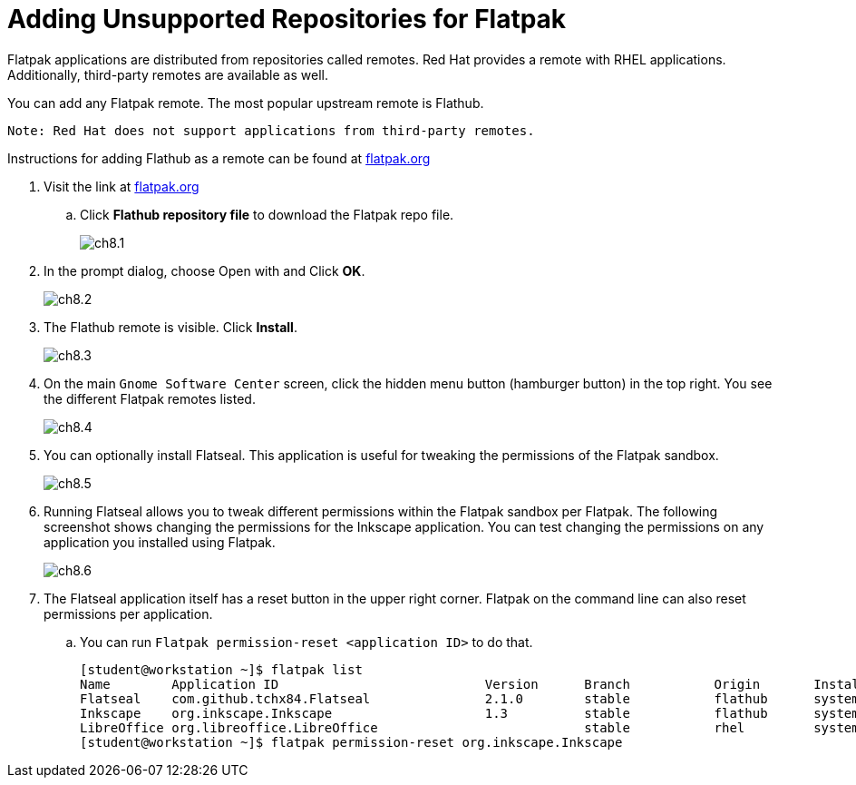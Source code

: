 = Adding Unsupported Repositories for Flatpak 

Flatpak applications are distributed from repositories called remotes. Red Hat provides a remote with RHEL applications. Additionally, third-party remotes are available as well.

You can add any Flatpak remote. The most popular upstream remote is Flathub.

 Note: Red Hat does not support applications from third-party remotes.

 
Instructions for adding Flathub as a remote can be found at https://flatpak.org/setup/Red%20Hat%20Enterprise%20Linux[flatpak.org^]

. Visit the link at https://flatpak.org/setup/Red%20Hat%20Enterprise%20Linux[flatpak.org^]
.. Click *Flathub repository file* to download the Flatpak repo file.
+ 
image::ch8.1.png[float=center]

. In the prompt dialog, choose Open with and Click *OK*.
+ 
image::ch8.2.png[float=center]

. The Flathub remote is visible. Click *Install*.
+ 
image::ch8.3.png[float=center]

. On the main `Gnome Software Center` screen, click the hidden menu button (hamburger button) in the top right. You see the different Flatpak remotes listed.
+ 
image::ch8.4.png[float=center]

. You can optionally install Flatseal. This application is useful for tweaking the permissions of the Flatpak sandbox.
+ 
image::ch8.5.png[float=center]

. Running Flatseal allows you to tweak different permissions within the Flatpak sandbox per Flatpak. The following screenshot shows changing the permissions for the Inkscape application. You can test changing the permissions on any application you installed using Flatpak.
+ 
image::ch8.6.png[float=center]

. The Flatseal application itself has a reset button in the upper right corner. Flatpak on the command line can also reset permissions per application.
.. You can run `Flatpak permission-reset <application ID>` to do that.
     
    [student@workstation ~]$ flatpak list
    Name        Application ID                           Version      Branch           Origin       Installation
    Flatseal    com.github.tchx84.Flatseal               2.1.0        stable           flathub      system
    Inkscape    org.inkscape.Inkscape                    1.3          stable           flathub      system
    LibreOffice org.libreoffice.LibreOffice                           stable           rhel         system
    [student@workstation ~]$ flatpak permission-reset org.inkscape.Inkscape